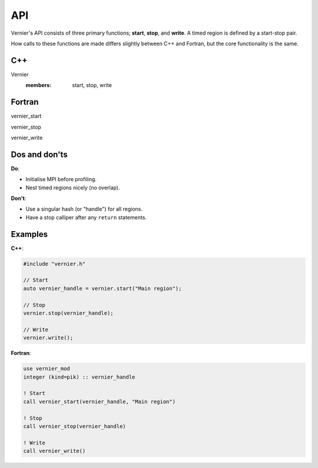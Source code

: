 API
---

Vernier's API consists of three primary functions; **start**, **stop**,
and **write**. A timed region is defined by a start-stop pair.

How calls to these functions are made differs slightly between C++ and Fortran,
but the core functionality is the same. 

C++
^^^

Vernier
   :members: start, stop, write

Fortran
^^^^^^^
.. Note: The following function is currently defined manually to avoid errors
         caused by Breathe expecting C++ syntax.
.. .. cpp:function:: subroutine vernier_mod::vernier_start::vernier_start(hash_out, region_name)

vernier_start

vernier_stop

vernier_write

Dos and don'ts
^^^^^^^^^^^^^^

**Do**:

* Initialise MPI before profiling.
* Nest timed regions nicely (no overlap).

**Don't**:

* Use a singular hash (or "handle") for all regions.
* Have a stop calliper after any ``return`` statements.

Examples
^^^^^^^^
.. TODO: Update the names of the Profiler class and "prof" object, and update
         the instructions accordingly.

**C++**:

.. code-block:: cpp
 
   #include "vernier.h"

   // Start
   auto vernier_handle = vernier.start("Main region");

   // Stop
   vernier.stop(vernier_handle);

   // Write
   vernier.write();

**Fortran**:

.. code-block:: f90

   use vernier_mod
   integer (kind=pik) :: vernier_handle

   ! Start
   call vernier_start(vernier_handle, "Main region")

   ! Stop
   call vernier_stop(vernier_handle)

   ! Write
   call vernier_write()
